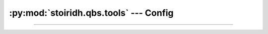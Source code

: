:py:mod:`stoiridh.qbs.tools` --- Config
====================================================================================================

.. py:module:: stoiridh.qbs.tools
.. moduleauthor:: William McKIE
.. sectionauthor:: William McKIE

----------------------------------------------------------------------------------------------------


.. py:class:: Config(path[, loop=None])

    Construct a :py:class:`Config` object.

    The class supports the :term:`asynchronous context manager`.

    Parameters:

    - *path*, corresponds to the absolute path where the configuration file can be found.
    - *loop*, is an optional parameter which corresponds to a :ref:`coroutine <coroutine>` loop.

    Example::

        from stoiridh.qbs.tools import Config

        config = Config('path/to/config/directory')

        async with config.open() as cfg:
            # read the 'qbs' section
            data = await cfg.read('qbs')

            # do something with the data ...

            # update the 'qbs' section with the new data
            await cfg.update('qbs', data)

    In the example above, we start to specify the path where the configuration will be saved.
    Then we :py:meth:`open` it in order to read these *data*. Each *sections* can be retrieved
    by calling the :ref:`coroutine <coroutine>` method, :py:meth:`read`. This method will return
    the *data* associated to the *section*, here the *qbs* section. If no such section exists,
    then :py:obj:`None` is returned. Otherwise, you can use these *data* and when done, you may
    want to update them. This is done with a call to the :ref:`coroutine <coroutine>` method,
    :py:meth:`update`.

    .. py:attribute:: path

        This read-only property returns the path where the configuration file is located.

        :rtype: pathlib.Path

    .. py:method:: open()

        Open and read the data from the configuration file.

        Example::

            async with config.open() as cfg:
                data = await cfg.read('qbs')

        :rtype: ~stoiridh.qbs.tools.Config

    .. py:method:: read(section)

        Read the data associated to *section* and return them under the form of a
        :py:obj:`dict`.

        If there is no section called *section* within the configuration file, then a :py:obj:`None`
        type is returned.

        :rtype: dict

    .. py:method:: update(section, data, reset=False)

        Update the *data* associated to the corresponding *section*. If *section* doesn't exists, a
        new one is created and the *data* will be associated to this section.

        The *data* parameter must be a dictionary.

        If *reset* is :py:data:`True`, all data from the *section* will be overwritten by the new *data*.

